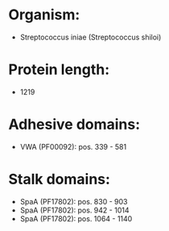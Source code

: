 * Organism:
- Streptococcus iniae (Streptococcus shiloi)
* Protein length:
- 1219
* Adhesive domains:
- VWA (PF00092): pos. 339 - 581
* Stalk domains:
- SpaA (PF17802): pos. 830 - 903
- SpaA (PF17802): pos. 942 - 1014
- SpaA (PF17802): pos. 1064 - 1140


